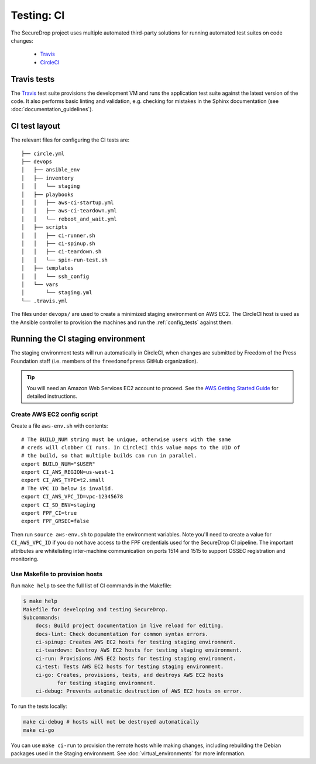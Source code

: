 .. _ci_tests:

Testing: CI
===========

The SecureDrop project uses multiple automated third-party solutions
for running automated test suites on code changes:

  * Travis_
  * CircleCI_

.. _Travis: https://travis-ci.org/freedomofpress/securedrop/
.. _CircleCI: http://circleci.com/gh/freedomofpress/securedrop/

Travis tests
------------

The Travis_ test suite provisions the development VM and runs the application
test suite against the latest version of the code. It also performs basic
linting and validation, e.g. checking for mistakes in the Sphinx documentation
(see :doc:`documentation_guidelines`).

CI test layout
--------------

The relevant files for configuring the CI tests are: ::

    ├── circle.yml
    ├── devops
    │   ├── ansible_env
    │   ├── inventory
    │   │   └── staging
    │   ├── playbooks
    │   │   ├── aws-ci-startup.yml
    │   │   ├── aws-ci-teardown.yml
    │   │   └── reboot_and_wait.yml
    │   ├── scripts
    │   │   ├── ci-runner.sh
    │   │   ├── ci-spinup.sh
    │   │   ├── ci-teardown.sh
    │   │   └── spin-run-test.sh
    │   ├── templates
    │   │   └── ssh_config
    │   └── vars
    │       └── staging.yml
    └── .travis.yml

The files under ``devops/`` are used to create a minimized staging environment
on AWS EC2. The CircleCI host is used as the Ansible controller to provision
the machines and run the :ref:`config_tests` against them.

Running the CI staging environment
----------------------------------

The staging environment tests will run automatically in CircleCI,
when changes are submitted by Freedom of the Press Foundation staff
(i.e. members of the ``freedomofpress`` GitHub organization).

.. tip:: You will need an Amazon Web Services EC2 account to proceed.
         See the `AWS Getting Started Guide`_ for detailed instructions.

.. _AWS Getting Started Guide: https://aws.amazon.com/ec2/getting-started/

Create AWS EC2 config script
^^^^^^^^^^^^^^^^^^^^^^^^^^^^

Create a file ``aws-env.sh`` with contents: ::

    # The BUILD_NUM string must be unique, otherwise users with the same
    # creds will clobber CI runs. In CircleCI this value maps to the UID of
    # the build, so that multiple builds can run in parallel.
    export BUILD_NUM="$USER"
    export CI_AWS_REGION=us-west-1
    export CI_AWS_TYPE=t2.small
    # The VPC ID below is invalid.
    export CI_AWS_VPC_ID=vpc-12345678
    export CI_SD_ENV=staging
    export FPF_CI=true
    export FPF_GRSEC=false

Then run ``source aws-env.sh`` to populate the environment variables.
Note you'll need to create a value for ``CI_AWS_VPC_ID`` if you do not
have access to the FPF credentials used for the SecureDrop CI pipeline.
The important attributes are whitelisting inter-machine communication on
ports 1514 and 1515 to support OSSEC registration and monitoring.


Use Makefile to provision hosts
^^^^^^^^^^^^^^^^^^^^^^^^^^^^^^^
Run ``make help`` to see the full list of CI commands in the Makefile:

.. code:: sh

    $ make help
    Makefile for developing and testing SecureDrop.
    Subcommands:
        docs: Build project documentation in live reload for editing.
        docs-lint: Check documentation for common syntax errors.
        ci-spinup: Creates AWS EC2 hosts for testing staging environment.
        ci-teardown: Destroy AWS EC2 hosts for testing staging environment.
        ci-run: Provisions AWS EC2 hosts for testing staging environment.
        ci-test: Tests AWS EC2 hosts for testing staging environment.
        ci-go: Creates, provisions, tests, and destroys AWS EC2 hosts
               for testing staging environment.
        ci-debug: Prevents automatic destruction of AWS EC2 hosts on error.

To run the tests locally:

.. code:: sh

    make ci-debug # hosts will not be destroyed automatically
    make ci-go

You can use ``make ci-run`` to provision the remote hosts while making changes,
including rebuilding the Debian packages used in the Staging environment.
See :doc:`virtual_environments` for more information.
